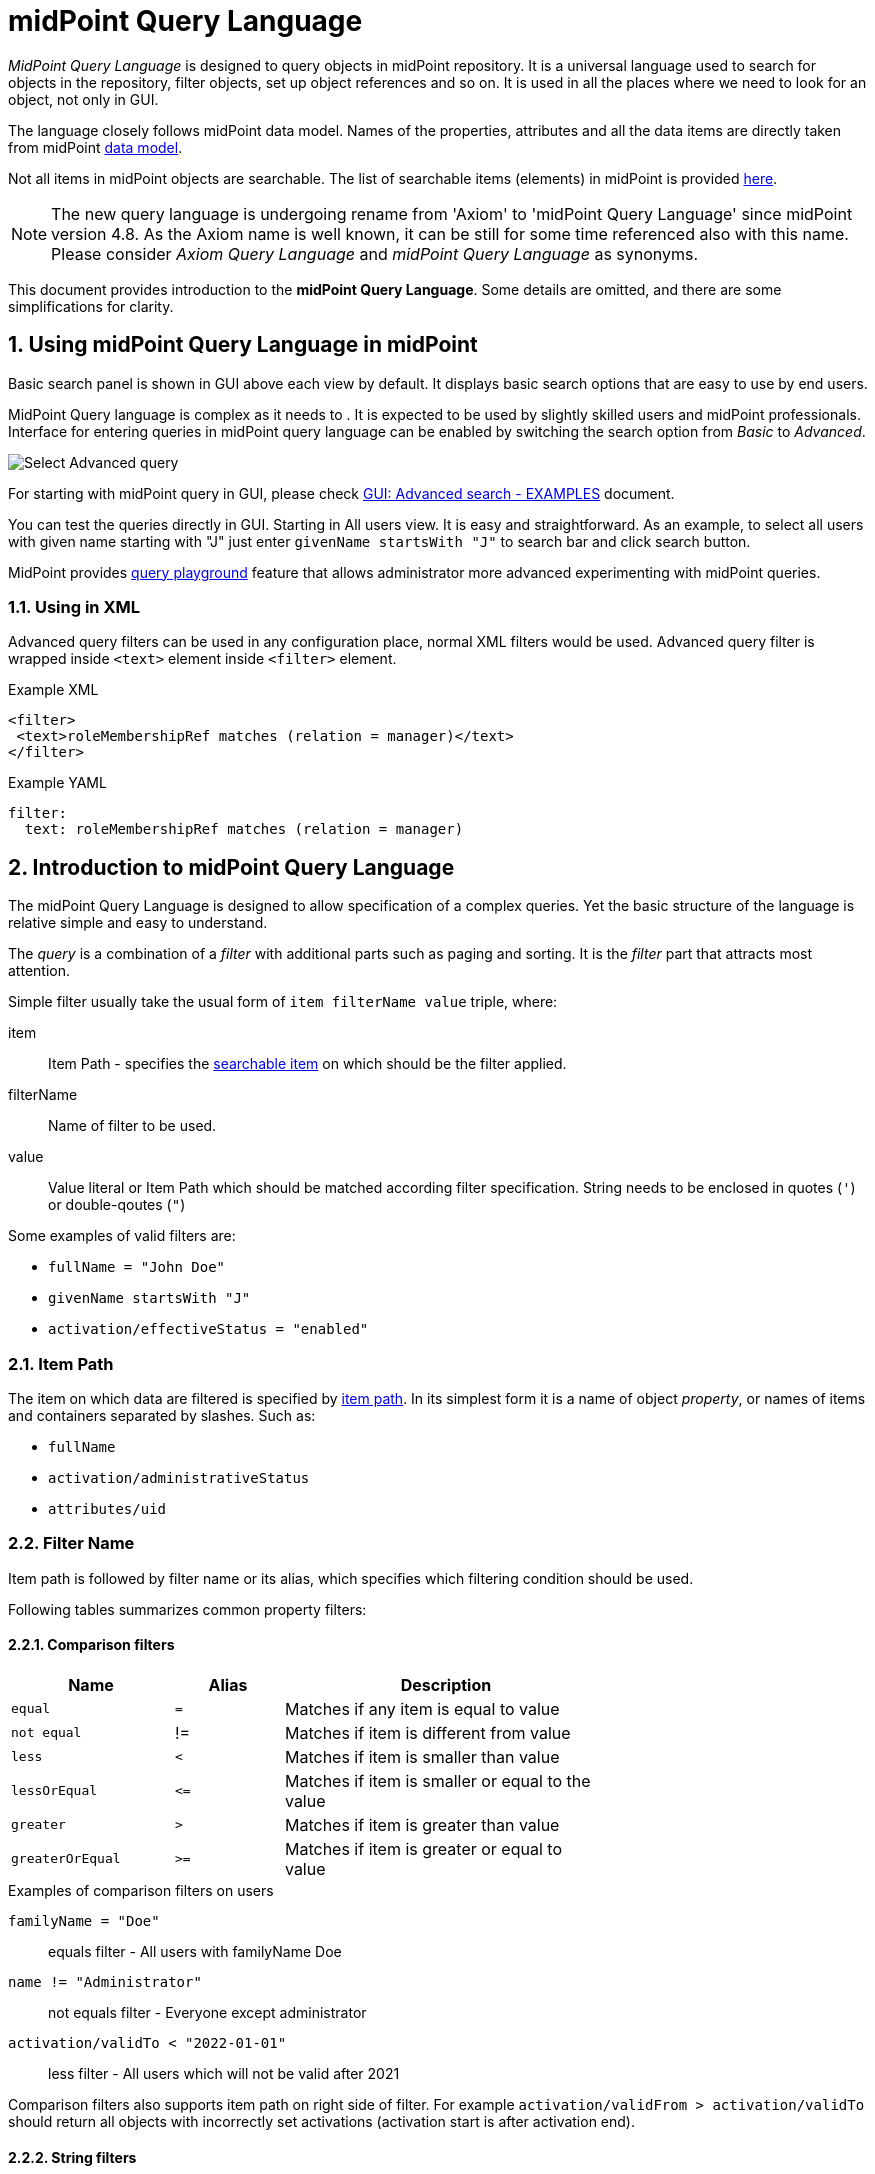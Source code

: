 = midPoint Query Language
:page-toc: top
:toclevels: 3
:sectnums:
:sectnumlevels: 3
:page-moved-from: /midpoint/reference/concepts/query/axiom-query-language/

//User-friendly documentation of a user-friendly language.
//This should NOT be a language specification, rather a user-oriented reference documentation with a dash of tutorial on top.

_MidPoint Query Language_ is designed to query objects in midPoint repository.
It is a universal language used to search for objects in the repository, filter objects, set up object references and so on. It is used in all the places where we need to look for an object, not only in GUI.

The language closely follows midPoint data model.
Names of the properties, attributes and all the data items are directly taken from midPoint xref:/midpoint/reference/schema/[data model].

Not all items in midPoint objects are searchable. The list of searchable items (elements) in midPoint is provided  xref:./searchable-items.adoc[here].


NOTE: The new query language is undergoing rename from 'Axiom' to 'midPoint Query Language' since midPoint version 4.8. As the Axiom name is well known, it can be still for some time referenced also with this name. Please consider _Axiom Query Language_ and _midPoint Query Language_ as synonyms.

This document provides introduction to the *midPoint Query Language*.
Some details are omitted, and there are some simplifications for clarity.


== Using midPoint Query Language in midPoint

Basic search panel is shown in GUI above each view by default. It displays basic search options that are easy to use by end users.

MidPoint Query language is complex as it needs to . It is expected to be used by slightly skilled users and midPoint professionals.
Interface for entering queries in midPoint query language can be enabled by switching the search option from _Basic_ to _Advanced_.

image:advanced-query-select.png[Select Advanced query]

For starting with midPoint query in GUI, please check xref:/midpoint/guides/gui-midpoint-query-examples/[GUI: Advanced search - EXAMPLES] document.

You can test the queries directly in GUI. Starting in All users view. It is easy and straightforward.
As an example, to select all users with given name starting with "J" just enter `givenName startsWith "J"` to search bar and click search button.

MidPoint provides xref:../query-in-midpoint/index.adoc#_query_playground[query playground] feature that allows administrator more advanced experimenting with midPoint queries.

=== Using in XML

Advanced query filters can be used in any configuration place, normal XML filters
would be used. Advanced query filter is wrapped inside `<text>`
element inside `<filter>` element.

.Example XML
[source, xml]
----
<filter>
 <text>roleMembershipRef matches (relation = manager)</text>
</filter>
----

.Example YAML
[source, yaml]
----
filter:
  text: roleMembershipRef matches (relation = manager)
----


== Introduction to midPoint Query Language

The midPoint Query Language is designed to allow specification of a complex queries.
Yet the basic structure of the language is relative simple and easy to understand.

The _query_ is a combination of a _filter_ with additional parts such as paging and sorting.
It is the _filter_ part that attracts most attention.

Simple filter usually take the usual form of `item filterName value` triple, where:

item::
  Item Path - specifies the xref:./searchable-items.adoc[searchable item] on which should be the filter applied. +
filterName::
  Name of filter to be used.
value::
  Value literal or Item Path which should be matched according filter specification.
  String needs to be enclosed in quotes (`'`) or double-qoutes (`"`)

Some examples of valid filters are:

* `fullName = "John Doe"`
* `givenName startsWith "J"`
* `activation/effectiveStatus = "enabled"`

=== Item Path

The item on which data are filtered is specified by xref:/midpoint/reference/concepts/item-path/[item path].
In its simplest form it is a name of object _property_, or names of items and containers separated by slashes. Such as:

* `fullName`
* `activation/administrativeStatus`
* `attributes/uid`

=== Filter Name
Item path is followed by filter name or its alias, which specifies which filtering condition should be used.

Following tables summarizes common property filters:

==== Comparison filters

[options="header", cols="15,10,30", width=70]
|====
| Name | Alias | Description

| `equal` | `=` | Matches if any item is equal to value
| `not equal` | != | Matches if item is different from value
| `less` | `<` | Matches if item is smaller than value
| `lessOrEqual` | `&lt;=` | Matches if item is smaller or equal to the value
| `greater` | `>` | Matches if item is greater than value
| `greaterOrEqual` | `>=` | Matches if item is greater or equal to value
|====

.Examples of comparison filters on users
`familyName = "Doe"`::
  equals filter - All users with familyName Doe
`name != "Administrator"`::
  not equals filter - Everyone except administrator
`activation/validTo < "2022-01-01"`::
  less filter - All users which will not be valid after 2021

Comparison filters also supports item path on right side of filter.
For example `activation/validFrom > activation/validTo` should return all objects with incorrectly set activations (activation start is after activation end).

==== String filters

[options="header", cols="15,40", width=70]
|====
| Name | Description

| `startsWith` | Matches if item starts with specified string.
| `contains` | Matches string property if it contains specified substring.
| `endsWith` | Matches string property if it ends with specified substring.
| `fullText` | Performs full text search. Item path must be dot (.)
|====

=== Value

Value is usually a string literal, enclosed in double quotes.
However, value may take various forms.
For example, it may be a path of another item, e.g. in case when the query compares two items.
The value may be also quite complex.
The exact form of the value part of the filter depends on the operator.

Numeric values and QNames does not need double quotes.

=== Logical Filters

Logical filters are used to combine several sub-filters into one filter or to
negate filter.

[source,midpoint-query]
----
givenName = "John" and familyName = "Doe"
----

There is a usual set of logic operators:

.Logical Operators
[options="header", cols="10,40,30", width=80]
|====
| Operator | Example | Description

| `and`
| `givenName = "John" and familyName = "Doe"`
| All subfilters must be true.

| `or`
| `givenName = "Bill" or nickName = "Bill"`
| Any of the subfilters is true.

| `not`
| `givenName not startsWith "J"`
`givenName != "John"`
| Logical negation. Not prefixes filter name (as seen in example).

|====

You can use round brackets to group logical statements into more readable form.

----
familyName = "Doe" and (givenName = "John" or givenName ="Bill")
----

== Advanced filters

=== matches filter

`matches` filter operates on the container or structured value and specifies conditions that must be met by a single container value.
It is in form of `itemPath matches (subfilter)`, where subfilter (and item paths) are relative to the container, for example `assignment/validTo < "2022-01-01"` is same as `assignment matches (validTo < "2022-01-01")`.

The `subfilter` is any supported filter, where paths are relative to container
and allows us to specify multiple conditions (joined using <<Logical Filters>>), which must be met by container value.

Example matches filter:
----
activation matches (
  validFrom > "2022-01-01"
   and validTo <"2023-01-01"
)
----


[IMPORTANT]
====
For filters matching multiple properties of multi value containers (such as `assignment`).
It is important to consider if we want to match a container where one container value meets all criteria, or these criteria could be met by multiple different container values.

If these multiple criteria must be met by one container value you must use `matches`.

The filter `assignment/validFrom > "2022-01-01" and assignment/validTo <"2023-01-01"` is different from `assignment matches (validFrom > "2022-01-01" and validTo <"2023-01-01")`.
First will match user who has one assignment starting after 2022 and possible other assignment ending by 2023.
The second filter with match user who has an assignment which starts in 2022 and expires before 2023.
====

=== Reference Filters

Reference filters allows to match on references themselves using
<<Reference matches filter, matches>> or on properties of referenced objects using <<Dereferencing, dereferencing>>

You can also perform inverse search using <<referencedBy filter, referencedBy>> to search
for object by properties of it's referencer (e.g. search roles by properties of its members).

==== Reference matches filter

Reference itself is structured value, which contains target oid, target type and relationship type.

You can use `matches` filter with nested subfilters to target these properties of object reference:

oid::
  Exact match of target oid (UUID as string). Example: `assignment/targetRef matches (oid = efaf89f4-77e9-460b-abc2-0fbfd60d9167)`
relation::
  Matches any reference with specified relation (QName). Example: `roleMembershipRef matches (relation = manager)`
targetType::
  Matches any reference with specified target type (QName). Example: `roleMembershipRef matches (targetType = OrgType)`

It is possible to match on any combination of these three properties of reference,
but only `equals` and `and` filter are supported.

----
roleMembershipRef matches (
  oid = "bc3f7659-e8d8-4f56-a647-2a352eead720"
  and relation = manager
  and targetType = OrgType
)
----

==== Dereferencing

Dereferencing allows to write filter condition which is executed on referenced object.
Dereferencing is done using `@` special character in item path after reference, item path `assignment/targetRef/@` points to object referenced by targetRef instead of targetRef itself.
This allows you to continue path with properties of referenced objects such as
`assignment/targetRef/@/name` - which means `name` of assigned object.

For example this enables us to search for users with assigned role by role name instead of oid (but it is executed a bit slower, since we need to dereference objects).
`assignment/targetRef/@/name = "Superuser"` - matches any user who is directly assigned role of superuser.

NOTE: To match also users, who are indirectly assigned role, you should use `roleMembershipRef` instead of `assignment/targetRef`.

IMPORTANT: If you need to match referenced object on multiple properties you should use `matches` filter.

==== Dereferencing inside reference matches filter

NOTE: This feature is currently supported in midPoint 4.6 Postgres native repository only

If user wants to match on properties of reference itself and also on properties of it's target
it is possible now, using dereferencing inside `reference matches` filter.

In order to match on target you can use dereferencing and matching: `@ matches (...)`.

.Find all users, which are managers for roles with `Business Role` archetype
----
assignment/targetRef matches ( <1>
  targetType = RoleType <2>
  and relation = manager <3>
  and @ matches ( <4>
     archetypeRef/@/name = "Business Role" <5>
  )
)
----
<1> We are matching references in `assignment/targetRef`
<2> Type of referenced target should be `RoleType`
<3> Users relation to assigned role is `manager`
<4> We dereference target and match on its properties
<5> Name of role archetype should be `Business Role`. This is done by dereferencing `archetypeRef` using `@` in item path.


==== referencedBy filter

NOTE: Filter is currently supported in midPoint 4.6 Postgres native repository only

`referencedBy` filter allows you to find object based on properties on objects, which
reference it. Since object as whole is referenced the item path

In order to use `referencedBy` filter you must also specify `type` of objects, which references it,
and `path` of object reference, which is used for reference (e.g. `assignment/targetRef` or `inducement/targetRef`)

The short query syntax is:

.Find all roles which are assigned to Administrator
----
. referencedBy ( <1>
  @type = UserType <2>
  and @path = assignment/targetRef <3>
  and name = "Administrator" <4>
)
----
<1> `. referencedBy` filter name
<2> `@type` - required, special filter property which specified `type` of objects which should be considered in evaluation of filter. In this case we are interested in users.
<3> `@path` - required, special filter property which specifies which Object reference should be used in filter, in this case we are interested in directly assigned roles (`assignment/targetRef`)
<4> Filter which referencing object must match, in this case the name of referencing object must be `Administrator`.

==== ownedBy Filter

NOTE: Filter is currently supported in midPoint 4.6 Postgres native repository only

ownedBy filter allows for matching indexed containers based on properties of their parent (owning object or container).

The syntax is similar to referencedBy. ownedBy filter can only be applied on self path (`.`). The properties of ownedBy filter are:

type:: (Required) Type of parent / owner.

path:: (Optional) Name / location of container inside parent.

filter:: (Optional) Filter, to which parent needs to conform, filter is explicit element in XML/YAML/JSON. In midPoint query any filter which is not special property of ownedBy is automatically nested in filter.

.Using searchContainers, find all inducements
----
. ownedBy ( @type = AbstractRoleType and @path = inducement)
----

=== Organization Filters

Organization filters are used to filter objects based on their organization membership.
These filters operate on object as a whole, so item path must be `.` (the dot).

[options="header", cols="10,10,30", width=70]
|===
| Name | Value | Description

| inOrg | OID (UUID) | Matches if object is part of organization unit or its subunits.
| isRoot| N/A | Matches if object is organization root. Filter does not have value.
|===


`. inOrg "00000000-1eam-0000-0000-111111111111"`::
  All object which are members of specified organization
`. isRoot`::
  All roles and organization units which are organization tree roots.

=== Other filters

[options="header",cols="10,10,30",width=70]
|===
| Name | Value | Description
| exists | N/A | Matches if item exists (has any value). Filter does not have value.
| type | object type | Matches if object is of specified type. Usually used in combination with `and` filter for dereferenced objects, or it is needed to match on property defined in more specific type.
|===


== Motivation, Origin and Future

MidPoint Query Language was developed during xref:/midpoint/projects/midscale[midScale] project. It was formerly known as Axiom query language.
The concepts of the language are based on xref:/midpoint/devel/axiom/[Axiom data modeling].
MidPoint Query Language is replacing an old xref:../xml-query-language/[XML-based query language].
The new language is more natural, user-friendly and better aligned with foundations of xref:/midpoint/devel/axiom/[Axiom data modeling].

MidPoint Query Language was introduced in midPoint 4.3.
It was almost fully supported in midPoint 4.4 LTS, except for embedded expression.
Since midPoint 4.5, midPoint Query Language is fully supported and recommended option.

The midPoint Query Language is a full replacement for XML-based language.
The XML-based language will be still supported for some time, but it will be dropped eventually.
Users of XML-based query language should migrate to midPoint Query Language as soon as possible.
